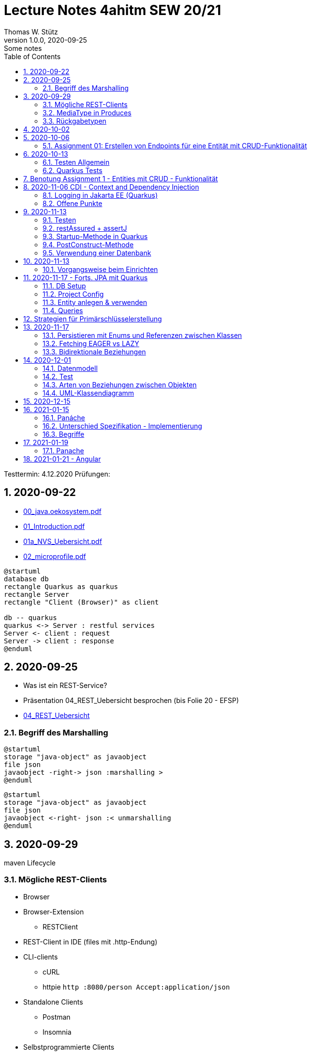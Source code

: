 = Lecture Notes 4ahitm SEW 20/21
Thomas W. Stütz
1.0.0, 2020-09-25: Some notes
ifndef::imagesdir[:imagesdir: images]
//:toc-placement!:  // prevents the generation of the doc at this position, so it can be printed afterwards
:sourcedir: ../src/main/java
:icons: font
:sectnums:    // Nummerierung der Überschriften / section numbering
:toc: left

//Need this blank line after ifdef, don't know why...
ifdef::backend-html5[]

// https://fontawesome.com/v4.7.0/icons/
//icon:file-text-o[link=https://raw.githubusercontent.com/htl-leonding-college/asciidoctor-docker-template/master/asciidocs/{docname}.adoc] ‏ ‏ ‎
//icon:github-square[link=https://github.com/htl-leonding-college/asciidoctor-docker-template] ‏ ‏ ‎
//icon:home[link=https://htl-leonding.github.io/]
endif::backend-html5[]

====
Testtermin: 4.12.2020
Prüfungen:
====

== 2020-09-22

* http://edufs.edu.htl-leonding.ac.at/~t.stuetz/download/nvs/presentations.2021/00_java.oekosystem.pdf[00_java.oekosystem.pdf, window="_blank"]
* http://edufs.edu.htl-leonding.ac.at/~t.stuetz/download/nvs/presentations.2021/01_Introduction.pdf[01_Introduction.pdf, window="_blank"]
* http://edufs.edu.htl-leonding.ac.at/~t.stuetz/download/nvs/presentations.2021/01_NVS_Uebersicht.pdf[01a_NVS_Uebersicht.pdf, window="_blank"]
* http://edufs.edu.htl-leonding.ac.at/~t.stuetz/download/nvs/presentations.2021/02_microprofile.pdf[02_microprofile.pdf, window="_blank"]

[plantuml,twotier,png]
----
@startuml
database db
rectangle Quarkus as quarkus
rectangle Server
rectangle "Client (Browser)" as client

db -- quarkus
quarkus <-> Server : restful services
Server <- client : request
Server -> client : response
@enduml
----

== 2020-09-25

* Was ist ein REST-Service?

* Präsentation 04_REST_Uebersicht besprochen (bis Folie 20 - EFSP)
* http://edufs.edu.htl-leonding.ac.at/~t.stuetz/download/nvs/presentations.2021/02_microprofile.pdf[04_REST_Uebersicht, window="_blank"]

=== Begriff des Marshalling

[plantuml,marshalling,png]
----
@startuml
storage "java-object" as javaobject
file json
javaobject -right-> json :marshalling >
@enduml
----

[plantuml,unmarshalling,png]
----
@startuml
storage "java-object" as javaobject
file json
javaobject <-right- json :< unmarshalling
@enduml
----


== 2020-09-29

maven Lifecycle

=== Mögliche REST-Clients

* Browser
* Browser-Extension
** RESTClient
* REST-Client in IDE (files mit .http-Endung)
* CLI-clients
** cURL
** httpie `http :8080/person Accept:application/json`
* Standalone Clients
** Postman
** Insomnia
* Selbstprogrammierte Clients


=== MediaType in Produces

schränkt die möglichen MIME-Types ein


=== Rückgabetypen

* String
* Entity - Klasse
** JAXB - XML-Binding (XML-Marshalling)
** JSON-B - Json-Binding (Json-Marshalling)
* JsonObject / JsonArray / JsonValue
* Response
** Statuscode kann gewählt werden
** Header-Entries können hinzugefügt werden
** uvam.

== 2020-10-02

.Was ist? (Erläuterung und Abrenzung)
- Jakarta EE
- microprofile
- Quarkus

.Resourcen
- http://edufs.edu.htl-leonding.ac.at/~t.stuetz/download/nvs/presentations.2021/04_REST_Uebersicht.pdf[04_REST_Uebersicht.pdf, window="_blank"]


== 2020-10-06

* REST wiederholt
* POST & PUT Methoden erstellt und ausprobiert (CRUD)
* JsonValue, JsonObject & JsonArray verglichen
* Typen von Parametern besprochen
** https://mincong.io/2018/11/27/jax-rs-parameters/#overview


.Mikroprojekte - Themenvergabe
//[%collapsible%open]
[%collapsible]
====
[cols="1,5,5,2"]
|===
|lfd.Nr. |Name |Thema |-

|{counter:usage}
|BM
|Friedhofsverwaltung
|

|{counter:usage}
|DJ
|Produktionsbetrieb (Fließband)
|

|{counter:usage}
|DF
|Centermanager
|

|{counter:usage}
|EQ
|Baustellenkoordinator
|

|{counter:usage}
|EP
|Baumschule
|

|{counter:usage}
|FS
|Kochrezepte
|

|{counter:usage}
|FJ
|Farmverwaltung
|

|{counter:usage}
|HT
|Optiker
|

|{counter:usage}
|KS
|Facility Management
|

|{counter:usage}
|KF
|Zooverwaltung
|

|{counter:usage}
|KS2
|Event-Manager
|

|{counter:usage}
|MR
|Reisebüro
|

|{counter:usage}
|MA
|Plattenlabel
|

|{counter:usage}
|OJ
|Tanzschule
|

|{counter:usage}
|PV
|Skischule
|

|{counter:usage}
|RJ
|Fitnessstudio
|

|{counter:usage}
|SS
|Fakturierung
|

|{counter:usage}
|SL
|Kfz-Händler
|icon:uncheck[]

|{counter:usage}
|SM
|Friseurladen
|icon:uncheck[]

|{counter:usage}
|TS
|Restaurant
|icon:uncheck[]

|{counter:usage}
|TK
|Callcenter
|icon:uncheck[]

|{counter:usage}
|TI
|Busreisen (inkl Schulbusse)
|

|{counter:usage}
|WN
|Autovermietung
|

|{counter:usage}
|WJ
|Parkplatzverwaltung
|icon:uncheck[]

|===

====

=== Assignment 01: Erstellen von Endpoints für eine Entität mit CRUD-Funktionalität

* Erstellen Sie ein Quarkus-Projekt mit folgender Bezeichnung:
. nachname-projektname zB mustermann-restaurant
. Im Package `at.htl.<projektname>.entity` zB. `at.htl.restaurant.entity` erstellen Sie eine Entitätsklasse zB Product
   (in diesem Restaurant sind die Produkte die Speisen und Getränke)
. Die Daten der Stammdaten sind in einer Collection in einem geeigneten Repository zu speichern
(Es ist KEINE Datenbank zu verwenden).
. Im Package `at.htl.<projektname>.boundary` (zB `at.htl.restaurant.boundary`) erstellen
Sie ein Klasse <Entity>Service.java zB ProductService.java
. In dieser Klasse erstellen Sie mehrere Endpoints, um die CRUD-Funktionalität für die von Ihnen
gewählte Entität zu implementieren.
. In einem File `request.http` erstellen Sie die geeigneten Request, um ihre Endppoints auzuprobieren
. Die Requests funktionieren mit Daten wahlweise im JSON- oder XML-Format
. Verwenden Sie Swagger, um Ihre Endpoints zu dokumentieren
. Im README.md ihres Repos dokumentieren Sie dieser (erste) Aufgabe rudimentär.
. Vergessen sie nicht, die nicht in das github-repo zu speichernden Dateien zu exkludieren.
. Für jeden Endpoint ist ein Commit mit einer aussagekräftigen Message zu erstellen.
. *Abgabe bis 12.Oktober 2020, 23:59*
. Den Link zum Classroom-Repository finden Sie im Discord.

TIP: Verwenden Sie eine Stammdatenklasse.

----
____   ____.__       .__    ___________        _____      .__
\   \ /   /|__| ____ |  |   \_   _____/_______/ ____\____ |  |    ____
 \   Y   / |  |/ __ \|  |    |    __)_\_  __ \   __\/  _ \|  |   / ___\
  \     /  |  \  ___/|  |__  |        \|  | \/|  | (  <_> )  |__/ /_/  >
   \___/   |__|\___  >____/ /_______  /|__|   |__|  \____/|____/\___  /
                   \/               \/                         /_____/
----

== 2020-10-13

=== Testen Allgemein

* Unterschied
** Unit Test
** Integration Test
* TDD
* Coverage
** Wie viel macht Sinn
*** Happy Path & Edge Cases
*** Was muss man eventuell nicht automatisiert(!) testen
** mehrere mögliche Programmläufe durch Verzweigungen

=== Quarkus Tests

* Besprechung was im Hintergrund eigentlich alles passiert
* Syntax (& Packages)
* Was sollte man damit testen
* Tests gemeinsam erstellt für:
** Statuscode
** Body Content

== Benotung Assignment 1 - Entities mit CRUD - Funktionalität

Noten sind (demnächst) im
https://edufs.edu.htl-leonding.ac.at/moodle/course/view.php?id=2931[Moodle-Kurs]
abrufbar.


.Bewertung Assignment 1 - Download am 2020-10-14 11:42
[%collapsible%open]
//[%collapsible]
====
[cols="1,1,8,2"]
|===
|lfd.Nr. |Name |Kommentar |Note

|{counter:katalognr}
|BM
a|
* Thema: Friedhofsverwaltung
* nicht lauffähig
* keine Endpoints
* das heißt nicht cementry, sondern CEMETERY oder GRAVEYARD
* Dir fehlen sämtliche Projektdateien (mvnw, pom.xml, .gitignore, ...)
* Felder in einer Klasse sind private (-> Geheimnisprinzip)
+
[source,java]
----
public class Person {

    Integer id;
    String name = "";
    LocalDateTime bday;
    String causeOfDeath = "";

    public Person(Integer id, String name, LocalDateTime bday, String causeOfDeath) {
        this.id = id;
        this.name = name;
        this.bday = bday;
        this.causeOfDeath = causeOfDeath;
    }
    //...
}
----
** besser wäre eine Entität Grab(*`grave`*), die ist wohl am Wichtigsten
(mit einem Feld `Ansprechperson` (`contact`))
** Person ist schon ok, aber erst später. BTW: Die Todesursache geht keinen was an
(ev. auch hier eine Kontaktperson i.S.v. Kunde)
|ngd(5)

|{counter:katalognr}
|DJ
a|
* Thema: Produktionsbetrieb (Fließband)
* sehr ausführliche Dokumentation im README.md
* .gitignore
** Wenn Du den gesamten `.idea`-Ordner ausschließt, verlierst Du auch jedes mal Deine Datasources etc
** besser ist es, nur `workspace.xml` auszuschließen
* PATCH fehlt
* employee.http hat falsche urls

*Bravo*
|sgt(1)

|{counter:katalognr}
|DF
a|
* Thema: Centermanager
* Einen Schönheitspreis gewinnt Dein Algorithmus nicht
image:dumfarth-string-concat.png[]
** StringBuilder?
** sprechende Methodennamen: hello(...) ?
* Du hättest ev. auch mal einen Objekttyp (Entityklasse) als Parametertyp nehmen können
* Wenn Du sowieso nur ein JsonObject erwartest, dann kannst Du ruhig JsonObjekt als Datentyp nehmen und nicht immer JsonValue
* Bei einem REST-Endpoint keine Webseiten zurückgeben (auch wenn es gut aussieht) -> Stichwort: maschinenlesbar
image:dumfahrt-get.png[]
** Für Webseiten kannst Du index.html verwenden
** besser JSON, XML, ...
* Testdaten -> Bravo
|sgt(1)

|{counter:katalognr}
|EQ
a|
* Thema: Baustellenkoordinator
* sehr aufmerksam -> XmlLocalDateAdapter

.Implementierung des XmlAdapters
[source,java]
----
import javax.xml.bind.annotation.adapters.XmlAdapter;
import java.time.LocalDate;

public class XmlLocalDateAdapter extends XmlAdapter<String, LocalDate> {


    @Override
    public LocalDate unmarshal(String s) {
        return LocalDate.parse(s);
    }

    @Override
    public String marshal(LocalDate localDate) {
        return localDate.toString();
    }
}
----

.Verwendung des XmlAdapters
[source,java]
----
@XmlRootElement
public class Construction {
    // ...
    @XmlJavaTypeAdapter(value = XmlLocalDateAdapter.class)
    public void setDeadLine(LocalDate deadLine) {
        this.deadLine = deadLine;
    }
    // ...
}
----

see also https://blog.sebastian-daschner.com/entries/jaxrs-convert-params[Converting JAX-RS parameters with ParamConverters, window="_blank"]

* Response beim POST nicht korrekt, aber fast
----
POST http://localhost:8080/constructions

HTTP/1.1 201 Created
Content-Length: 0
Location: http://localhost:8080/constructions  //<.>

<Response body is empty>

Response code: 201 (Created); Time: 28ms; Content length: 0 bytes
----

<.> hier sollte die Resource *des Elements* stehen

.ConstructionService
[source,java]
----
@Path("/constructions")
public class ConstructionService {
    //...
    @POST
    @Consumes(MediaType.APPLICATION_JSON)
    @Produces(MediaType.APPLICATION_JSON)
    public Response create(Construction construction, @Context UriInfo uriInfo) {
        ConstructionRepository
                .getInstance()
                .create(construction);  // <.>

        return Response.created(uriInfo
                .getAbsolutePathBuilder()
                 //.path(Integer.toString(id))
                .build())
                .build();
    }
    //...
}
----

<.> hier wäre die Rückgabe des Schlüssels vorteilhaft,
der dann in die Location hinzugefügt werden kann
(siehe auskommentierten Code).

* Git-Commits ok

|sgt(1)

|{counter:katalognr}
|EP
a|
* Thema: Baumschule
* gut in README.md dokumentiert
* Aktueller Quarkus 1.8.1
* leider keine vollständige CRUD-Funktionalität
|bef(3)

|{counter:katalognr}
|FS
a|
* Thema: Kochrezepte
* Die geborene Köchin
image:feichtinger-putenschnitzel.png[]
* Für die Parameter gilt das selbe wie bei Felix
* Für Deine Algorithmen gilt ebenfalls exakt dasselbe wie bei Felix
* Testdaten -> Bravo (ebenfalls wie bei Felix)
| sgt(1)

|{counter:katalognr}
|FJ
a|
* Thema: Farmverwaltung
* Tolle Farmverwaltung

.Product.java
[source,java]
----
package at.htl.fitzinger_farmverwaltung.entity;

public class Product {
}
----

.ProductService.java
[source,java]
----
package at.htl.fitzinger_farmverwaltung.boundary;

public class ProductService {
}
----

.ProductRepository.java
[source,java]
----
package at.htl.fitzinger_farmverwaltung.entity;

import java.util.ArrayList;

public class ProductRepository {
    ArrayList<Product> products = new ArrayList<Product>();
}
----
|ngd(5)

|{counter:katalognr}
|HT
a|
* Thema Optiker
* nur leere Klassen

[source,java]
----
package at.htl.hoefler_optiker.entity;

public class Product {
}
----

[source,java]
----
package at.htl.hoefler_optiker.entity;

import java.util.ArrayList;

public class ProductRepository {
    ArrayList<Product> productList = new ArrayList<Product>();
}
----
|ngd(5)

|{counter:katalognr}
|KS
a|
* Thema: Facility Management
* Sehr witzig, wo sind die ganzen maven-Files?
image:kalinke-project-contents.png[]
+
image:klausner-leeres-repo.png[]

* Warum gibst Du immer eine Liste zurück?

[source,java]
----
public class BuildingRepository {

    private final List<Building> buildings = new ArrayList<>();

    //...
    public List<Building> addEntity(Building building) {
        buildings.add(building);
        return buildings;
    }

    public List<Building> removeEntity(Building buildingToRemove) {
        for (Building buildingEntry : buildings) {
            if (buildingEntry.getType().equals(buildingToRemove.getType())) {
                buildings.remove(buildingEntry);
                return buildings;
            }
        }
        return buildings;
    }
    //...
}


----
* Das ist *keine* CRUD-Funktionalität (nur GET)
+
image:kalinke-crud.png[]
|gen(4)

|{counter:katalognr}
|KF
a|
* Thema: Zooverwaltung
* leider leeres Repo abgegeben
|ngd(5)

|{counter:katalognr}
|KS2
a|
* Thema: Event-Manager
* völlig leer, nicht mal ein leeres Projekt
|ngd(5)

|{counter:katalognr}
|MR
a|
* Thema: Reisebüro
* .gitignore -> siehe Dorfinger
* `http://localhost:8080/reise` -> siehe Dumfarth
** Ist cool gelöst, mit den unterschiedlichen MIME-Types
|sgt(1)

|{counter:katalognr}
|MA
a|
- Thema: Plattenlabel
- nur 2 leere Klassen (Label und Mitarbeiter)
- Anmerkung: Klassen sollten englisch benannt werden
|ngd(5)

|{counter:katalognr}
|OJ
a|
* Thema: Tanzschule
* Im `jonasoirer`-Repo hast Du ein Verzeichnis `oirer-tanzschule`,
in dem man dann das Projektverzeichnis `oirer-tanzschule` findet.
-> *Das ist eindeutig zu tief verschachtelt* +
+
image:oirer-folder-structure.png[width=300]
* Beim Repository ist eine Datenelement einzufügen (add),
nicht die bestehende Collection durch eine andere zu ersetzen (set)
+
[source,java]
----
public class DancingRepository {

    private List<DancingTeacher> repository = new ArrayList<>();

    public DancingRepository() {
        setRepository();
    }

    private void setRepository() {
        repository.add(new DancingTeacher(1, "Jonas", "Oirer"));
        repository.add(new DancingTeacher(2, "Aleks", "Vidakovic"));
    }

    public List<DancingTeacher> getRepository() {
        return repository;
    }

    @Override
    public String toString() {
        return "DancingRepository{" +
                "repository=" + repository +
                '}';
    }
}
----

** Man kann nichts hinzufügen
** Man kann nichts löschen
** Man kann nichts ändern
** Man kann kein einzelnes Datenelement abrufen
* Deine Packages und Klassen sind unstrukturiert
image:oirer-packages.png[]
** in das Package entity gehören nur entity-Klassen, keine Endpoints und auch kein Repository
* openapi / swagger sind *NICHT* installiert
* dein request.http ist
** unvollständig und
** fehlerhaft (PUT ohne body)
* Was ist da nicht optimal?
+
[source,java]
----
@Path("/dancer")
public class DancingTeacherService {
    @GET
    @Produces(MediaType.TEXT_PLAIN)
    public String hello() {
        return "hello oiropean dancers!";
    }

    private String coolestTeacher;

    @PUT
    @Path("coolest")
    @Consumes(MediaType.APPLICATION_JSON)
    public String getCoolestTeacher(DancingTeacher dancingTeacher) {
        this.coolestTeacher = dancingTeacher.getFirstName();
        return String.format("%s is the best", this.coolestTeacher);
    }
}
----

* Routen sollten nie im camel-Case sein, sondern kebab-case
|gen(4)

|{counter:katalognr}
|PV
a|
* Thema: Skischule
* sehr umfangreich

|sgt(1)

|{counter:katalognr}
|RJ
a|
* Thema: Fitnessstudio
* leider nur ein leeres Projekt abgegeben
|ngd(5)

|{counter:katalognr}
|SS
a|
* Thema: Fakturierung
* Die Bezeichner (der Klassen) sollten englisch sein
* Die Requests funktionieren nur im JSON-Format. Nicht wie in der Angabe gefordert auch im XML-Format
|sgt(1)

|{counter:katalognr}
|SL
a|
* Thema: Kfz-Händler
* Sehr umfangraich und sauber
* Ein Datum wäre gut gewesen
|sgt(1)

|{counter:katalognr}
|SM
a|
* Thema Friseurladen
* das kann wohl nicht funktionieren!
** Wo wird der bodey des requests eingelesen
** keine Groß-/Kleinschreibung bei Routen
** Du legst bei jedem Request ein eigenes Repository an (?!)

[source,java]
----
@Path("/person")
public class FriseurService {
    //...
    @POST
    @Path("/friseurJSON")
    @Produces(MediaType.APPLICATION_JSON)
    public List<Friseur> getFriseurList(){
        if (repository.friseure.size()== 0) {
            repository.createRepository();
        }
            return repository.friseure;
    }
    //...
}
----
|bef(3)

|{counter:katalognr}
|TS
a|
* Thema Restaurant
* beim POST muss man sicherstellen, dass bei mehrmaligen ausführen das Element nur einmal hinzugefügt wird
* es ist aber sehr sauber programmiert
|sgt(1)

|{counter:katalognr}
|TK
a|
* Thema: Callcenter
* Dir fehlen sämtliche Projektdateien (mvnw, pom.xml, .gitignore, ...)
* Die Klassennamen sollten immer in Englisch sein (alle Bezeichner)
* CRUD nicht vollständig implementiert
* nicht lauffähig
|gen(4)

|{counter:katalognr}
|TI
a|
* Thema: Busreisen (inkl Schulbusse)
* Grundsätzlich sehr sauber
* Es sollte auch möglich sein, nur einzelne Elemente zu lesen
* Warum ist beim GET nur XML möglich?
* Du solltest packages verwenden
* git commits sind ok
|gut(2)

|{counter:katalognr}
|WN
a|
* Thema Autovermietung
* Image-Links in README.md broken
* git-kommentar "zwischencommit" ist nicht sehr sprechensd
* Man sollte ein Element nur einmal posten können
** beim POST muss man sicherstellen, dass bei mehrmaligen ausführen das Element nur einmal hinzugefügt wird
|sgt(1)

|{counter:katalognr}
|WJ
a|
* Thema Parkplatzverwaltung
* ad README.md -> Du solltest Dir wirklich ansehen, wie man images in markdown files verlinkt
* Du Minimalist
|sgt(1)

|===

.Kriterien
* Das Projekt muss lauffähig sein (am Besten in ein neues Verzeichnis clonen und ausprobieren)
* Testdaten sind sehr hilfreich

.Allgemeine Bemerkungen
* Bezeichner in englisch (ist so üblich)
* ist eine List wirklich die geeignete Collection für das Repository
* der erste url einer RESTful-API sollte `/api` sein  (ebenfalls sehr oft üblich)

.Was ist zu tun
* Fehlerbehandlung -> WebException
* Wie sind die Responses aufgebaut?
* Kalenderdatum als Parameter bzw Datenbestandteil

====



== 2020-11-06 CDI - Context and Dependency Injection

http://edufs.edu.htl-leonding.ac.at/~t.stuetz/download/nvs/presentations.2021/07%20CDI.pdf[Skriptum CDI]

* Scope ... (Gültigkeits-)Bereich
** zB Gültigkeitsbereich bei Variablen (i.N. ein Block)
** zB Lebensdauer von Objekten (ApplicationScoped, SessionScoped, RequestScoped)
** ...

* CDI
** C ... Context ... Lebensdauer der Objekte
** DI ... Dependency Injection ... Injizieren einer Abhängigkeit

* Was bringt CDI?
** Inversion of Control / IoC: Das Programm muss sich nicht  mehr um die Erstellung
von Objekten kümmern, das übernimmt der Container
** Dies führt zu wenig fehleranfälligen Programmen
*** Um Erstellen/Zuweisen/Löschen der Objekte kümmert sich der Container
*** Man kann einfach die Konfiguration ändern
**** Testcontainer mit Testobjekten
**** Produktiv-Containe mit Real-Life-Objekten

* https://www.dev-insider.de/was-ist-eine-dependency-a-899057/[Dependency, window="_blank"]
** Eine Dependency oder Abhängigkeit beschreibt in der Softwareentwicklung, dass ein Programm ein bestimmtes Stück Code (z. B. Frameworks, Bibliotheken, Klasse) benötigt, um ordnungsgemäß zu funktionieren.

* Wie kann ein Objekt erstellt werden?
** Durch Verwendung des Schlüsselwortes `new`
** Durch Verwendung von Design Patterns (Entwurfsmuster)
*** zB einer Factory (Design Pattern)
*** zB eines Builder Pattern (Erbauer)
** Durch Dependency Injection

.Objekterstellung mit "new"
image:object-creation-with-new.png[]

* Erstellt man ein Objekt mit "new", so ist man selbst für die Lebensdauer verantwortlich
** Man kann das obige Person-Objekt löschen, indem man die Referenz auf das Objekt löscht
** Der Garbage Collector gibt den Speicherpaltz des Objekts frei.

.Durch NULL-setzen der Refernzvariablen wird der Speicherplatz freigegeben.
image:objcect-deletion.png[]

* Bei CDI ist der sogenannte DI-Container verantwortlich für
** das Erstellen von Objekten
** das Zuweisen zu einem Context (Lebensdauer)
** das Zuweisen von Objekten zu Variablen
** das Löschen von Objekten (Freigeben des Speicherplatzes)
** man spricht von "container-managed" Objekten oder auch Java-Beans
** Durch Verwendung von Annotation (@ApplicationScoped, @SessionScoped, @RequestScoped) kann
man die Lebensdauer beeinflussen.
** Mit *@Inject* kann der Developer eine Instanz einer Klasse anfordern.

* The *container* is the environment where your application runs.

* Was ist ein *Servlet*
** Ein Servlet ist *DIE* Methode, um Java-Code aus dem Internet (mittels TCP/IP))
aufrufen zu können
** Viele Bibliotheken zB JAX-RS, JSF usw verwenden im Hintergrund Servlets.


=== Logging in Jakarta EE (Quarkus)

https://quarkus.io/guides/logging

* Es wird empfohlen den jboss-Logger zu verwenden.


[source,java]
----
@ApplicationScoped
public class GreetingService {

    private static final Logger logger = Logger
            .getLogger(GreetingService.class.getSimpleName()); // <.>

    int counter;

    public String greeting(String name) {
        logger.info(String.format("Hello %s (%d x verwendet)", name, ++counter)); // <.>
        return String.format("Hello %s (%d x verwendet)", name, ++counter);
    }
}
----
<.> Man muss einen Logger deklarieren. Der Klassenname wird übergeben.
<.> Man kann den Logger verwenden

.Output des Loggers in Console
----
2020-11-06 09:40:53,795 INFO  [at.htl.con.GreetingService] (executor-thread-198) Hello susi (1 x verwendet!)
----

* Es gibt *Log-Levels*
** INFO
** ERROR
** FATAL
** DEBUG
** ...

* Es gibt sogenannte *Appender* zur Ausgabe auf verschiedenen Medien
** Konsole
** in Text-Files (auch rotierend)
** in Datenbanken
** auf einen REST-Endpoint
** ...

==== Logging mit Dependency Injection

Man kann auch einen Logger mit DI injizieren

.Erstellen des Producers
[source,java]
----
public class LoggerProducer {

    @Produces
    public Logger produceLogger(InjectionPoint injectionPoint) {
        return Logger.getLogger(injectionPoint.getBean().getBeanClass());
    }
}
----

.Verwendung des injizierten Loggers
[source,java]
----
@ApplicationScoped
public class GreetingService {

    @Inject
    private Logger logger; // <.>

    int counter;

    public String greeting(String name) {
        logger.info(String.format("Hello %s (%d x verwendet!)", name, ++counter)); // <.>
        return String.format("Hello %s (%d x verwendet!)", name, ++counter);
    }

}
----

<.> Die Logger Klasse wird injiziert.
<.> Die Verwendung bleibt gleich


=== [.line-through]#Offene# Punkte

* Warum funktioniert CDI nicht im Constructor?
* Was kann ich machen, um trotzdem CDI bei der Erstellung von Objekten zu verwenden? -> @PostConstruct
* Autostart in Quarkus-Apps (@Observer)


== 2020-11-13

=== Testen

image:testing.png[]

.V-Modell
image:v-modell.png[]

=== restAssured + assertJ


* Vocabulary
** specification ... techn. Beschreibung
** validieren ... auf Gültigkeit überprüfen
** verifizieren ... auf Korrektheit überprüfen
** route ... der Pfad in der URI nach dem Host und dem Port

image:request-reponse-structure.png[]

https://www.toolsqa.com/rest-assured/post-request-using-rest-assured/

==== GET-Request

* Es wird automatisch localhost:8080 verwendet
* Alternative: .when().get("http://localhost:8080/person")

[source,java]
----
    @Test
    public void testPersonEndpoint() {
        var person =
            // arrange
            given()
            // act
            .when().get("/person")
            // assert -> Rückgabe überprüfen
            .then()
                .statusCode(200)  // wir validieren
                .extract()
                   .body()
                   .as(Person.class);
        assertThat(person).isNotNull();
        assertThat(person.getName())
                .isNotNull()
                .isNotEmpty()
                .isEqualTo("Sepp");
    }
----

==== POST-Request

[source,java]
----
    @Test
    public void testPostPersonEndpoint() {

                given()
                // arrange
                   .contentType(ContentType.JSON)
                   .body(  // Text Blocks // <.>
                       """
                        {
                          "vorname":"Markus",
                          "nachname":"H"
                        }
                        """)
                   // act
                   .when().post("/person/jsontype")
                   .then()
                   .statusCode(200);  // wir validieren
    }
----

<.> Verwendung von Text-Blocks ab Java 15 (-> pom.xml) +
bis Java 14

[source,java]
----
.body("{\"vorname\": \"Markus\", \"nachname\": \"H\"}")
----


=== Startup-Methode in Quarkus

* wird nach dem Start der Applikation ausgeführt.

[source,java]
----
@ApplicationScoped
public class InitBean {

    // vergleichbar mit main()-MEthode
    void onStart(@Observes StartupEvent event) {
        LOG.info("The application is starting ...");
    }

}
----

=== PostConstruct-Methode

* Man kann injizierte Resourcen (Objekte) im Konstruktor nicht verwenden,
da sie erst nach der Ausführung des Konstruktors injiziert werden.

[source,java]
----
@ApplicationScoped
public class InitBean {

    @Inject
    GreetingService greetingService;

    public InitBean() {
        // hier kann man greetingService noch nicht verwenden
    }

    @PostConstruct
    private void init() {  // <.>
        greetingService.greeting("Jonas 1");
    }
}

----

<.> Diese Methode wird ausgeführt:

* nachdem das Objekt fertig gebaut ist (der Konstruktor wurde bereits ausgeführt)
* nachdem die Resourcen injiziert wurden
-> daher kann man diese Resourcen auch hier verwenden


=== Verwendung einer Datenbank

* Persistierung mit JPA

== 2020-11-13

==== Vorgangsweise beim Einrichten

zB Die Objekte einer Klasse Person sollen in einer DB persisitiert werden

* Bibliotheken zur pom.xml hinzufügen
** zB Hibernate / JPA
** JDBC-Treiber der Datenbank (postgres-jdbc-driver)
* Einrichten der zugangsdaten in `application.properties`
** jdbc-url
** username
** password
* Datenbank einrichten und starten
** zB mit Docker
* Entity-Klasse Person vorbereiten
** @Entity als Klassen-Annotation
** `Long id` hinzufügen mit Annotation @Id
** Ev. einer Id-Generator annotieren
*** 3 Strategien (AUTO ist keine eigene Strategie)
*** TABLE
*** IDENTITY
*** SEQUENCE
*** AUTO
* Injizieren Eines EntitiyManagers
* Bei schreibenden Operationen Annotation `@Transactional` verwenden.

Voíla ... jetzt kann man persistieren

== 2020-11-17 - Forts. JPA mit Quarkus

=== DB Setup

Wir verwenden als Beispiel Postgres (weil open source, sehr verbreitet und flexibel).

.DB herdockern
[source,bash]
----
docker pull postgres
docker run --name postgres --rm -e POSTGRES_PASSWORD=postgres -d -p 5432:5432 -v $HOME/databases/postgres:/var/lib/postgresql/data postgres
----

Anschließend die db anlegen (`create database quarkdb`).

=== Project Config

Zwei Dependencies:

* `io.quarkus:quarkus-hibernate-orm`
* JDBC driver (z.B. `quarkus-jdbc-postgresql`)

Hinzufügen via 'add with maven' Command von der https://code.quarkus.io website.

.DB Connection konfigurieren
[source,bash]
----
# datasource configuration
quarkus.datasource.db-kind = postgresql
quarkus.datasource.username = postgres
quarkus.datasource.password = postgres
quarkus.datasource.jdbc.url = jdbc:postgresql://localhost:5432/quark-db

# drop and create the database at startup (use `update` to only update the schema)
quarkus.hibernate-orm.database.generation=drop-and-create
----

=== Entity anlegen & verwenden

* Entities annotieren (`@Entity`, `@Id`,...) (s.o.)
** Serialisierungsoptionen für `enum`
** Relationen (1:1, 1:n, m:n) entsprechend abbilden
*** Angabe des Foreign Key
*** Cascade Optionen
* Repository in Service injecten
* `EntityManager` in Repository injecten
* Service Methode mit `@Transactional` annotieren
** Im Service und nicht im Repo, weil wir ggf. mehrere Operationen zusammenfassen!
*** LUW!

=== Queries

* Abfragen werden mit *JPQL* erstellt
** Ähnlich SQL aber mit Abwandlungen/Erweiterungen wie:
*** Joins über Referenzen "implizit" möglich
*** Objekte (new) können angelegt werden
*** Abfragen auf Class- und nicht auf Tablename
*** ...
** Placeholder (prepared statement) zwecks SQL Injection Vermeidung
* Zwei Optionen:
** (Typed)Queries direkt über den `EntityManager` erstellen
** NamedQueries in der Entity class definieren
* Laden verbundener Entitäten:
** Lazy Loading
** Eager Loading

== Strategien für Primärschlüsselerstellung

* IDENTITY
** Autowert, AutoIncrement -> in einem Tabellenfeld wird automatisch ein Zähler hochgezählt
* SEQUENCE
** Die Sequence ist ein eigenständiges Datenbankobjekt, die eine Folge von Zahlen generiert
** in Reihenfolge, zufällig, rollieren usw.
** kann man mit der Annotation @SequenceGenerator im Code erstellem
* TABLE
** die einfachste Variante
** eine Tabelle (meist mit Namen SEQUENCE) hat ein Feld mit einer Zahl, die mit UPDATEs hochgezählt wird
** Manchmal hat man für jede Tabellen-Id eine eigene Zeile
* AUTO
** eine der obigen Staretgien wird automatisch gewählt (meist TABLE)



== 2020-11-17
Prof. Haslinger

=== Persistieren mit Enums und Referenzen zwischen Klassen

[source,java]
----
@Enumerated(EnumType.ORDINAL) // <.>
private Gender gender;
----

<.> Der enum Wert wird als String in DB gespeichert

=== Fetching EAGER vs LAZY

=== Bidirektionale Beziehungen

[plantuml,bidirect,png]
----
@startuml
class Person {
  hobbies: List<Person>
}

class Hobby {
  person: Person
}
Person <-- Hobby : person <
Hobby <-- Person : List<Hobby> <
@enduml
----

* Problem: wird ein `Hobby` in `hobbies` eingetragen,

.Wird in in einem Hobby-Objekt eine Person eingetragen
[source,java]
----
public void setPerson(Person person) {
    this.person = person;
    person.getHobbies().add(this); // <.>
}
----

<.> Man aktualisiert

== 2020-12-01

=== Datenmodell

* Stammdaten meist über Bewegungsdaten assoziiert
* Repository-Pattern
** keine Repositories für schwache Entitäten
** -> https://docs.microsoft.com/en-us/dotnet/architecture/microservices/microservice-ddd-cqrs-patterns/infrastructure-persistence-layer-design#define-one-repository-per-aggregate


=== Test

* zuerst Use-Cases / User-Stories definieren und dann
* Tests für die einzelnen Use-Cases / User-Stories schreiben
** System-Tests (Endpoints)
*** zB ein Produkt anlegen
*** zB einen Kunden anlegen
*** zB eine Rechnung mit drei Rechnungspositionen erstellen
** Integrations-Tests (zB für Repository-Klassen)
*** vor allem Dingen die Assoziationen
**** unidirektional
**** wenn bidirektional, das Einfügen und löschen von Objekten AUF BEIDEN SEITEN
** Unit-Tests (nur eine Klasse wird getestet, zB Entity-Klassen)
*** nicht nur Getter und Setter testen
*** eher eigene Logik (wenn etwas berechnet wird, equals-Methoden usw.)
*** wenn ein Setter/Getter eine beondere zusätzliche Logik hat, dann ist er sehr wohl zu testen

=== Arten von Beziehungen zwischen Objekten

==== Vererbung

[plantuml,vererbung,png]
----
@startuml
class Vehicle {
  brand: String
  model: String
}
class Pkw {
  isCabrio: boolean
}
class Lkw
Vehicle <|-- Lkw
Vehicle <|-- Pkw
@enduml
----

[source,java]
----
Pkw kaefer = new Pkw();
----

* 3 Strategien
** SINGLE_TABLE
** TABLE_CLASS (table per concrete class)
** joined

==== Aggregation

* besteht-aus, consists-of
* Objekte können zerstörungsfrei getrennt werden
* Bsp: Auto und Autoreifen

[plantuml,aggregation,png]
----
@startuml
Automobil o-- Reifen : aggregation
@enduml
----

==== Komposition

* besteht-aus, consists-of
* Objekte können nicht zerstörungsfrei getrennt werden
* Bsp
** Buch - Kapitel
** Haus - Etage

[plantuml,komposition,png]
----
@startuml
Haus *-- Etage : komposition
@enduml
----


==== Assoziation (<use>-Beziehung)

in verschiedenen Multiplizitäten (Kardinalität)

* 1:*
* 1:1
* \*:*

[plantuml,assoziation,png]
----
@startuml
Class1 "*" ---> "1" Class2 : assoziation >
Person "1" <--- "*" Hobby : übt aus >
@enduml
----

=== UML-Klassendiagramm

[plantuml,cld01,png]
----
@startuml
class Form {
  - urspung
  + verschieben()
  # foo()
}
@enduml
----

* Konvention -> Vereinbarung
* Signatur einer Methode: Scope + Rückgabewert + Methodenname + Parameterleiste
* Objekt (Object) = Instanz einer Klasse; mit Identität und Zustand

* Beispiel: PKW
** Anwendungsfall 1: Transport von Personen
** Anwendungsfall 2: Transport von Gütern
** Anwendungsfall 3: Cruisen auf der Landstraße (Statussymbol)

* Eigenschaften von Objekten
** Objektidentität

image:objektidentitaet.png[]

** Datenkapselung
image:datenkapselung.png[]

** Polymorphismus (Vielgestaltigkeit)

[plantuml,polym,png]
----
@startuml
class Animal {
  abstract say()
}
class Duck {
  say()
}
class Cat {
  say()
}
Animal <|-- Duck
Animal <|-- Cat
@enduml
----

[source,java]
----
Duck donald = new Duck();
donald.say(); // quack
Cat mimi = new Cat();
mimi.say(); // miau

List<Animal> animals = new LinkedList<>();
animals.add(donald);
animals.add(mimi);
animal.get(0).say(); // quack
annimal.get(1).say(); // miau
----

** Vererbung

==== Beziehungen zwischen Objekte

===== Generalisierung (Vererbung)

===== Assoziation

[plantuml,assoziation01,png]
----
@startuml
Person "Abeitnehmer\n1..*" --- "Arbeitgeber\n1" Firma: arbeitet für >
@enduml
----

.unidirektional
[plantuml,assoziation02,png]
----
@startuml
class Person{
  firma: Firma
}
Person "1..*" -r-> "1" Firma: arbeitet für >
@enduml
----

.unidirektional
[plantuml,assoziation03,png]
----
@startuml
class Person{
}
class Firma {
  belegschaft: List<Person>
}
Person "1..*" <-l- "1" Firma: arbeitet für >
@enduml
----

.bidirektional
[plantuml,assoziation04,png]
----
@startuml
class Person{
  - firma: Firma
  + setFirma()
}
class Firma {
  - belegschaft: List<Person>
  + addPerson()
}
Person "1..*" <-l- "1" Firma: hat Angestellte <
Person "1..*" -l-> "1" Firma: arbeitet für >
@enduml
----

.Beispiel: Automatisch ergänzen der anderen Seite
[source,java]
----
public class Person {
    public void setFirma(Firma firma) {
        if (firma != null && firma.isInstanceof(Firma.class)) {
          firma.addPerson(this);
        }
    }
}
----

===== Aggregation

* "Ganze-Teile"-Beziehung, die zerstörungsfrei zerlegt werden kann
* Bsp
** Auto + Autoreifen


===== Komposition

* "Ganze-Teile"-Beziehung, die *nicht* zerstörungsfrei zerlegt werden kann
* Bsp
** Haus + Stockwerk
** Buch + Kapitel



== 2020-12-15

https://github.com/htl-leonding-college/smallwind-quarkus[smallwind-demo]

[source,sql]
----
select c.CUST_COUNTRY, count(*)
from SW_CUSTOMER c
inner join SW_ORDERING SO on c.CUST_ID = SO.ORD_CUST_ID
group by c.CUST_COUNTRY;
----

https://www.objectdb.com/java/jpa/query/jpql/structure

[source,jpaql]
----
select o.customer.country, count(o) from Ordering o group by o.customer.country
----

* Bei Verwendung von JPA kann man sich den Join sparen, da eine Assoziation existiert.

== 2021-01-15

=== Panáche

siehe Quarkus-Lecture-Notes

bis Repository-Pattern (Bsp wurde erstellt)

=== Unterschied Spezifikation - Implementierung

==== Spezifikation
zB. JPA oder Jakarta Persistence

==== Implementierung
zB EclipseLink, Hibernate


=== Begriffe

* Surrogat ... Ersatz
* Ist ein Ersatz für einen natürlichen Schlüssel in einer relationalen DB.
* Ist ein künstlicher Schlüssel (Primary Key).
** Meist eine lfd. Nr., die von der DB hochgezählt wird.


* Begriffspaar transient/persistent
** transient ... flüchtig
** persistent ... dauerhaft (die Daten überleben den Prozess ihrer Entstehung)

* custom (im Gegensatz zu vorgegeben/vordefiniert/standardisiert)
** custom ... maßgeschneidert, der Benutzer kann sich etwas eigenes "bauen"

* Referenz
** Verweis auf etwas
** Beispiele
*** Referenzvariable verweist auf ein Objekt (refernziert ein Objekt)
*** Kundenreferenz verweist auf (hoffentlich zufriedene) Kunden meines Produkts
*** Referenzen in meinem Lebenslauf: verweisen auf vorhergegangene Arbeitgeber (die hoffentlich auch zufrieden waren)


== 2021-01-19

=== Panache

Live-Coding-Projekt: panache-person-demo

* Custom Id
* detached / attached
* UnitTest erstellt
* Unterschied @QuarkusTest und ohne Annotation
* Panache methods
** find mit Sort.by()
** paging


* Übung: Erweiterung des Microprojektes mit sinnvollen panache ...

* Übung 2:
** Vorbereiten des Codes, um in einem Endpoint, die einzelnen Seiten als JSON auszugeben
* Für Spezialisten: Verwendung von Qute, um Die Seiten als HTML gerendert auszugeben.


== 2021-01-21 - Angular

lecture-notes: https://htl-leonding-college.github.io/angular-lecture-notes/

https://developer.mozilla.org/de/docs/Glossary/HTML[Anatomy of an HTML element]

* Installieren von Node am Mac
** bre install

* Updaten von node am Mac
** brew update && brew upgrade && brew upgrade --cask


* Installieren auf Ubuntu
** sudo apt install nodejs

* Installieren unter Windows
** https://nodejs.org/dist/v14.15.4/node-v14.15.4-x86.msi
